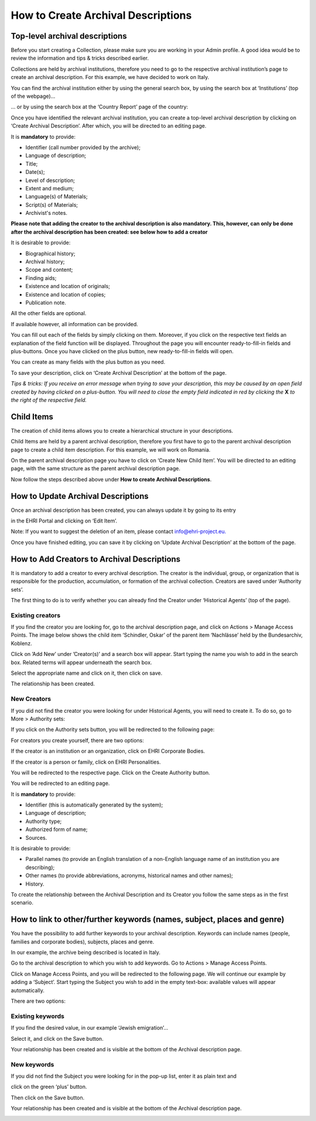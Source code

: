 ***********************************
How to Create Archival Descriptions
***********************************

Top-level archival descriptions
###############################

Before you start creating a Collection, please make sure you are working
in your Admin profile. A good idea would be to review the information
and tips & tricks described earlier.

Collections are held by archival institutions, therefore you need to go
to the respective archival institution’s page to create an archival
description. For this example, we have decided to work on Italy.

You can find the archival institution either by using the general search
box, by using the search box at ‘Institutions’ (top of the webpage)...

|image30|

… or by using the search box at the ‘Country Report’ page of the
country:

|image31|

Once you have identified the relevant archival institution, you can
create a top-level archival description by clicking on ‘Create Archival
Description’. After which, you will be directed to an editing page.

|image32|

It is **mandatory** to provide:

-  Identifier (call number provided by the archive);
-  Language of description;
-  Title;
-  Date(s);
-  Level of description;
-  Extent and medium;
-  Language(s) of Materials;
-  Script(s) of Materials;
-  Archivist's notes.

**Please note that adding the creator to the archival description
is also mandatory. This, however, can only be done after the archival
description has been created: see below how to add a creator**

It is desirable to provide:

-  Biographical history;
-  Archival history;
-  Scope and content;
-  Finding aids;
-  Existence and location of originals;
-  Existence and location of copies;
-  Publication note.

All the other fields are optional.

If available however, all information can be provided.

|image33|

You can fill out each of the fields by simply clicking on them.
Moreover, if you click on the respective text fields an explanation of
the field function will be displayed. Throughout the page you will
encounter ready-to-fill-in fields and plus-buttons. Once you have
clicked on the plus button, new ready-to-fill-in fields will open.

You can create as many fields with the plus button as you need.

To save your description, click on ‘Create Archival Description’ at the
bottom of the page.

*Tips & tricks: If you receive an error message when trying to save your
description, this may be caused by an open field created by having
clicked on a plus-button. You will need to close the empty field
indicated in red by clicking the* **X** *to the right of the
respective field.*

Child Items
###########

The creation of child items allows you to create a hierarchical
structure in your descriptions.

Child Items are held by a parent archival description, therefore you
first have to go to the parent archival description page to create a
child item description. For this example, we will work on Romania.

|image34|

On the parent archival description page you have to click on ‘Create New
Child Item’. You will be directed to an editing page, with the same
structure as the parent archival description page.

|image35|

Now follow the steps described above under **How to create Archival
Descriptions**.

How to Update Archival Descriptions
###################################

Once an archival description has been created, you can always update it
by going to its entry

in the EHRI Portal and clicking on ‘Edit Item’.

Note: If you want to suggest the deletion of an item, please contact
info@ehri-project.eu\ `. <mailto:info@ehri-project.eu>`__

|image36|

Once you have finished editing, you can save it by clicking on ‘Update
Archival Description’ at the bottom of the page.

|image37|

How to Add Creators to Archival Descriptions
############################################

It is mandatory to add a creator to every archival description. The
creator is the individual, group, or organization that is responsible
for the production, accumulation, or formation of the archival
collection. Creators are saved under ‘Authority sets’.

The first thing to do is to verify whether you can already find the
Creator under ‘Historical Agents’ (top of the page).

Existing creators
~~~~~~~~~~~~~~~~~

If you find the creator you are looking for, go to the archival
description page, and click on Actions > Manage Access Points. The image
below shows the child item ‘Schindler, Oskar’ of the parent item
‘Nachlässe’ held by the Bundesarchiv, Koblenz.

|image39|

Click on ’Add New’ under ’Creator(s)’ and a search box will appear.
Start typing the name you wish to add in the search box. Related terms
will appear underneath the search box.

|image40|

Select the appropriate name and click on it, then click on save.

|image41|

The relationship has been created.

|image42|

New Creators
~~~~~~~~~~~~

If you did not find the creator you were looking for under Historical
Agents, you will need to create it. To do so, go to More > Authority
sets:

|image43|

If you click on the Authority sets button, you will be redirected to the
following page:

|image44|

For creators you create yourself, there are two options:

If the creator is an institution or an organization, click on EHRI
Corporate Bodies.

|image45|

If the creator is a person or family, click on EHRI Personalities.

|image46|

You will be redirected to the respective page. Click on the Create
Authority button.

|image47|

You will be redirected to an editing page.

It is **mandatory** to provide:

-  Identifier (this is automatically generated by the system);
-  Language of description;
-  Authority type;
-  Authorized form of name;
-  Sources.

It is desirable to provide:

-  Parallel names (to provide an English translation of a non-English
   language name of an institution you are describing);
-  Other names (to provide abbreviations, acronyms, historical names and
   other names);
-  History.

|image48|

To create the relationship between the Archival Description and its
Creator you follow the same steps as in the first scenario.

How to link to other/further keywords (names, subject, places and genre)
########################################################################

You have the possibility to add further keywords to your archival
description. Keywords can include names (people, families and corporate
bodies), subjects, places and genre.

In our example, the archive being described is located in Italy.

Go to the archival description to which you wish to add keywords. Go to
Actions > Manage Access Points.

|image49|

Click on Manage Access Points, and you will be redirected to the
following page. We will continue our example by adding a ‘Subject’.
Start typing the Subject you wish to add in the empty text-box:
available values will appear automatically.

There are two options:

Existing keywords
~~~~~~~~~~~~~~~~~

If you find the desired value, in our example ‘Jewish emigration’...

|image50|

Select it, and click on the Save button.

|image51|

Your relationship has been created and is visible at the bottom of the
Archival description page.

|image52|

New keywords
~~~~~~~~~~~~

If you did not find the Subject you were looking for in the pop-up list,
enter it as plain text and

click on the green ‘plus’ button.

|image53|

Then click on the Save button.

|image54|

Your relationship has been created and is visible at the bottom of the
Archival description page.

|image55|

.. |image30| image:: images/create_description_image30.png
.. |image31| image:: images/create_description_image31.png
.. |image32| image:: images/create_description_image32.png
.. |image33| image:: images/create_description_image33.png
.. |image34| image:: images/create_description_image34.png
.. |image35| image:: images/create_description_image35.png
.. |image36| image:: images/create_description_image36.png
.. |image37| image:: images/create_description_image37.png
.. |image39| image:: images/create_description_image39.png
.. |image40| image:: images/create_description_image40.png
.. |image41| image:: images/create_description_image41.png
.. |image42| image:: images/create_description_image42.png
.. |image43| image:: images/create_description_image43.png
.. |image44| image:: images/create_description_image44.png
.. |image45| image:: images/create_description_image45.png
.. |image46| image:: images/create_description_image46.png
.. |image47| image:: images/create_description_image47.png
.. |image48| image:: images/create_description_image48.png
.. |image49| image:: images/create_description_image49.png
.. |image50| image:: images/create_description_image50.png
.. |image51| image:: images/create_description_image51.png
.. |image52| image:: images/create_description_image52.png
.. |image53| image:: images/create_description_image53.png
.. |image54| image:: images/create_description_image54.png
.. |image55| image:: images/create_description_image55.png